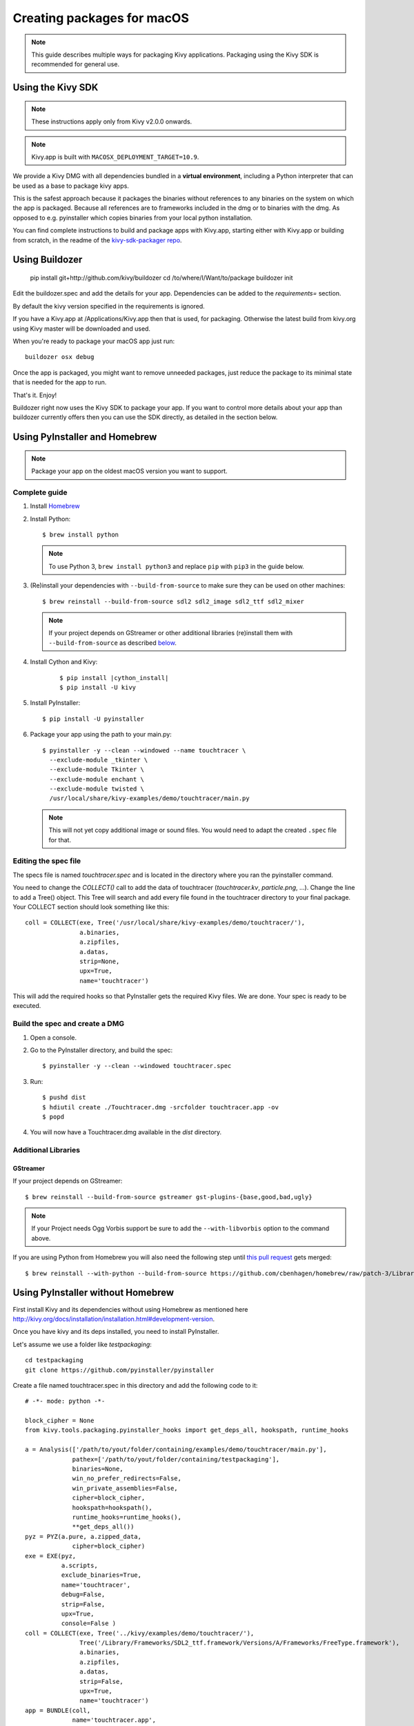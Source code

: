 .. _packaging-osx:

Creating packages for macOS
==========================

.. note::

    This guide describes multiple ways for packaging Kivy applications.
    Packaging using the Kivy SDK is recommended for general use.

.. _packaging-osx-sdk:

Using the Kivy SDK
------------------

.. note::

    These instructions apply only from Kivy v2.0.0 onwards.

.. note::

    Kivy.app is built with ``MACOSX_DEPLOYMENT_TARGET=10.9``.

We provide a Kivy DMG with all dependencies bundled in a **virtual environment**,
including a Python interpreter that can be used as a base to package kivy apps.

This is the safest approach because it packages the binaries without references to
any binaries on the system on which the app is packaged. Because all references are
to frameworks included in the dmg or to binaries with the dmg. As opposed to
e.g. pyinstaller which copies binaries from your local python installation.

You can find complete instructions to build and package apps with Kivy.app, starting either
with Kivy.app or building from scratch, in the readme
of the `kivy-sdk-packager repo <https://github.com/kivy/kivy-sdk-packager/tree/master/osx>`_.


.. _osx_kivy-sdk-packager:

Using Buildozer
---------------

    pip install git+http://github.com/kivy/buildozer
    cd /to/where/I/Want/to/package
    buildozer init

Edit the buildozer.spec and add the details for your app.
Dependencies can be added to the `requirements=` section.

By default the kivy version specified in the requirements is ignored.

If you have a Kivy.app at /Applications/Kivy.app then that is used,
for packaging. Otherwise the latest build from kivy.org using Kivy
master will be downloaded and used.

When you're ready to package your macOS app just run::

    buildozer osx debug

Once the app is packaged, you might want to remove unneeded
packages, just reduce the package to its minimal state that
is needed for the app to run.

That's it. Enjoy!

Buildozer right now uses the Kivy SDK to package your app.
If you want to control more details about your app than buildozer
currently offers then you can use the SDK directly, as detailed in the
section below.

.. _osx_pyinstaller:

Using PyInstaller and Homebrew
------------------------------
.. note::

    Package your app on the oldest macOS version you want to support.

Complete guide
~~~~~~~~~~~~~~
#. Install `Homebrew <https://brew.sh>`_
#. Install Python::

    $ brew install python

   .. note::
     To use Python 3, ``brew install python3`` and replace ``pip`` with
     ``pip3`` in the guide below.

#. (Re)install your dependencies with ``--build-from-source`` to make sure they can
   be used on other machines::

    $ brew reinstall --build-from-source sdl2 sdl2_image sdl2_ttf sdl2_mixer

   .. note::
       If your project depends on GStreamer or other additional libraries
       (re)install them with ``--build-from-source`` as described
       `below <additional libraries_>`_.

#. Install Cython and Kivy:

    .. parsed-literal::

        $ pip install |cython_install|
        $ pip install -U kivy

#. Install PyInstaller::

    $ pip install -U pyinstaller

#. Package your app using the path to your main.py::

    $ pyinstaller -y --clean --windowed --name touchtracer \
      --exclude-module _tkinter \
      --exclude-module Tkinter \
      --exclude-module enchant \
      --exclude-module twisted \
      /usr/local/share/kivy-examples/demo/touchtracer/main.py

   .. note::
     This will not yet copy additional image or sound files. You would need to
     adapt the created ``.spec`` file for that.


Editing the spec file
~~~~~~~~~~~~~~~~~~~~~
The specs file is named `touchtracer.spec` and is located in the directory
where you ran the pyinstaller command.

You need to change the `COLLECT()` call to add the data of touchtracer
(`touchtracer.kv`, `particle.png`, ...). Change the line to add a Tree()
object. This Tree will search and add every file found in the touchtracer
directory to your final package. Your COLLECT section should look something
like this::


    coll = COLLECT(exe, Tree('/usr/local/share/kivy-examples/demo/touchtracer/'),
                   a.binaries,
                   a.zipfiles,
                   a.datas,
                   strip=None,
                   upx=True,
                   name='touchtracer')

This will add the required hooks so that PyInstaller gets the required Kivy
files. We are done. Your spec is ready to be executed.

Build the spec and create a DMG
~~~~~~~~~~~~~~~~~~~~~~~~~~~~~~~

#. Open a console.
#. Go to the PyInstaller directory, and build the spec::

    $ pyinstaller -y --clean --windowed touchtracer.spec

#. Run::

    $ pushd dist
    $ hdiutil create ./Touchtracer.dmg -srcfolder touchtracer.app -ov
    $ popd

#. You will now have a Touchtracer.dmg available in the `dist` directory.


Additional Libraries
~~~~~~~~~~~~~~~~~~~~
GStreamer
^^^^^^^^^
If your project depends on GStreamer::

    $ brew reinstall --build-from-source gstreamer gst-plugins-{base,good,bad,ugly}

.. note::
    If your Project needs Ogg Vorbis support be sure to add the
    ``--with-libvorbis`` option to the command above.

If you are using Python from Homebrew you will also need the following step
until `this pull request <https://github.com/Homebrew/homebrew/pull/46097>`_
gets merged::

    $ brew reinstall --with-python --build-from-source https://github.com/cbenhagen/homebrew/raw/patch-3/Library/Formula/gst-python.rb


Using PyInstaller without Homebrew
----------------------------------
First install Kivy and its dependencies without using Homebrew as mentioned here
http://kivy.org/docs/installation/installation.html#development-version.

Once you have kivy and its deps installed, you need to install PyInstaller.

Let's assume we use a folder like `testpackaging`::

    cd testpackaging
    git clone https://github.com/pyinstaller/pyinstaller

Create a file named touchtracer.spec in this directory and add the following
code to it::

    # -*- mode: python -*-

    block_cipher = None
    from kivy.tools.packaging.pyinstaller_hooks import get_deps_all, hookspath, runtime_hooks

    a = Analysis(['/path/to/yout/folder/containing/examples/demo/touchtracer/main.py'],
                 pathex=['/path/to/yout/folder/containing/testpackaging'],
                 binaries=None,
                 win_no_prefer_redirects=False,
                 win_private_assemblies=False,
                 cipher=block_cipher,
                 hookspath=hookspath(),
                 runtime_hooks=runtime_hooks(),
                 **get_deps_all())
    pyz = PYZ(a.pure, a.zipped_data,
                 cipher=block_cipher)
    exe = EXE(pyz,
              a.scripts,
              exclude_binaries=True,
              name='touchtracer',
              debug=False,
              strip=False,
              upx=True,
              console=False )
    coll = COLLECT(exe, Tree('../kivy/examples/demo/touchtracer/'),
                   Tree('/Library/Frameworks/SDL2_ttf.framework/Versions/A/Frameworks/FreeType.framework'),
                   a.binaries,
                   a.zipfiles,
                   a.datas,
                   strip=False,
                   upx=True,
                   name='touchtracer')
    app = BUNDLE(coll,
                 name='touchtracer.app',
                 icon=None,
             bundle_identifier=None)

Change the paths with your relevant paths::

    a = Analysis(['/path/to/yout/folder/containing/examples/demo/touchtracer/main.py'],
                pathex=['/path/to/yout/folder/containing/testpackaging'],
    ...
    ...
    coll = COLLECT(exe, Tree('../kivy/examples/demo/touchtracer/'),

Then run the following command::

    pyinstaller/pyinstaller.py touchtracer.spec

Replace `touchtracer` with your app where appropriate.
This will give you a <yourapp>.app in the dist/ folder.